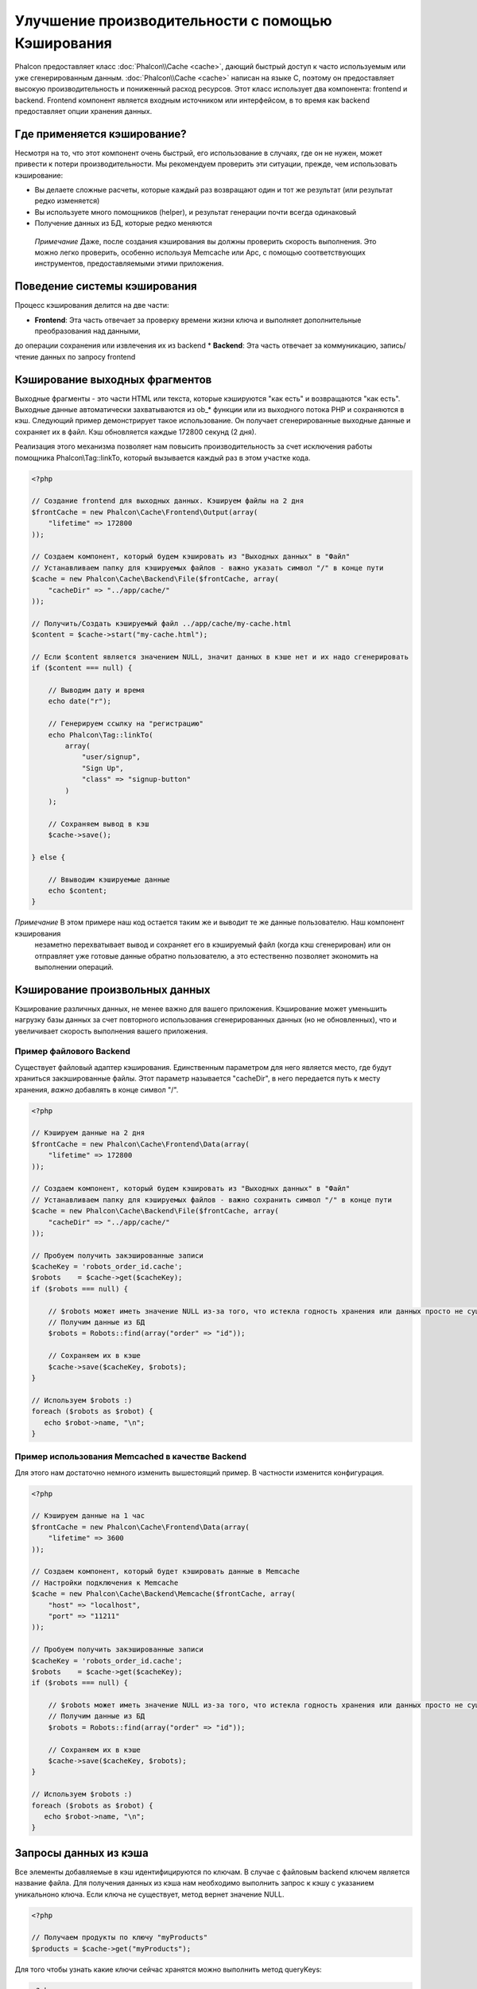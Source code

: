 Улучшение производительности с помощью Кэширования
==================================================
Phalcon предоставляет класс :doc:`Phalcon\\Cache <cache>`, дающий быстрый доступ к часто используемым или уже сгенерированным данным.
:doc:`Phalcon\\Cache <cache>` написан на языке C, поэтому он предоставляет высокую производительность и пониженный расход ресурсов.
Этот класс использует два компонента: frontend и backend. Frontend компонент является входным источником или интерфейсом, в то время
как backend предоставляет опции хранения данных.

Где применяется кэширование?
----------------------------
Несмотря на то, что этот компонент очень быстрый, его использование в случаях, где он не нужен, может привести к потери
производительности. Мы рекомендуем проверить эти ситуации, прежде, чем использовать кэширование:

* Вы делаете сложные расчеты, которые каждый раз возвращают один и тот же результат (или результат редко изменяется)
* Вы используете много помощников (helper), и результат генерации почти всегда одинаковый
* Получение данных из БД, которые редко меняются

.. highlights::

    *Примечание* Даже, после создания кэширования вы должны проверить скорость выполнения. Это можно легко проверить,
    особенно используя Memcache или Apc, с помощью соответствующих инструментов, предоставляемыми этими приложения.

Поведение системы кэширования
-----------------------------
Процесс кэширования делится на две части:

* **Frontend**: Эта часть отвечает за проверку времени жизни ключа и выполняет дополнительные преобразования над данными,
до операции сохранения или извлечения их из backend
* **Backend**: Эта часть отвечает за коммуникацию, запись/чтение данных по запросу frontend

Кэширование выходных фрагментов
-------------------------------
Выходные фрагменты - это части HTML или текста, которые кэшируются "как есть" и возвращаются "как есть". Выходные данные автоматически
захватываются из ob_* функции или из выходного потока PHP и сохраняются в кэш.  Следующий пример демонстрирует такое использование.
Он получает сгенерированные выходные данные и сохраняет их в файл. Кэш обновляется каждые 172800 секунд (2 дня).

Реализация этого механизма позволяет нам повысить производительность за счет исключения работы помощника Phalcon\\Tag::linkTo,
который вызывается каждый раз в этом участке кода.

.. code-block:: php

    <?php

    // Создание frontend для выходных данных. Кэшируем файлы на 2 дня
    $frontCache = new Phalcon\Cache\Frontend\Output(array(
        "lifetime" => 172800
    ));

    // Создаем компонент, который будем кэшировать из "Выходных данных" в "Файл"
    // Устанавливаем папку для кэшируемых файлов - важно указать символ "/" в конце пути
    $cache = new Phalcon\Cache\Backend\File($frontCache, array(
        "cacheDir" => "../app/cache/"
    ));

    // Получить/Создать кэшируемый файл ../app/cache/my-cache.html
    $content = $cache->start("my-cache.html");

    // Если $content является значением NULL, значит данных в кэше нет и их надо сгенерировать
    if ($content === null) {

        // Выводим дату и время
        echo date("r");

        // Генерируем ссылку на "регистрацию"
        echo Phalcon\Tag::linkTo(
            array(
                "user/signup",
                "Sign Up",
                "class" => "signup-button"
            )
        );

        // Сохраняем вывод в кэш
        $cache->save();

    } else {

        // Ввыводим кэшируемые данные
        echo $content;
    }

*Примечание* В этом примере наш код остается таким же и выводит те же данные пользователю. Наш компонент кэширования
 незаметно перехватывает вывод и сохраняет его в кэшируемый файл (когда кэш сгенерирован) или он отправляет уже готовые данные обратно
 пользователю, а это естественно позволяет экономить на выполнении операций.

Кэширование произвольных данных
-------------------------------
Кэширование различных данных, не менее важно для вашего приложения. Кэширование может уменьшить нагрузку базы данных за счет
повторного использования сгенерированных данных (но не обновленных), что и увеличивает скорость выполнения вашего приложения.

Пример файлового Backend
^^^^^^^^^^^^^^^^^^^^^^^^
Существует файловый адаптер кэширования. Единственным параметром для него является место, где будут храниться закэшированные
файлы. Этот параметр называется "cacheDir", в него передается путь к месту хранения, *важно* добавлять в конце символ "/".

.. code-block:: php

    <?php

    // Кэшируем данные на 2 дня
    $frontCache = new Phalcon\Cache\Frontend\Data(array(
        "lifetime" => 172800
    ));

    // Создаем компонент, который будем кэшировать из "Выходных данных" в "Файл"
    // Устанавливаем папку для кэшируемых файлов - важно сохранить символ "/" в конце пути
    $cache = new Phalcon\Cache\Backend\File($frontCache, array(
        "cacheDir" => "../app/cache/"
    ));

    // Пробуем получить закэшированные записи
    $cacheKey = 'robots_order_id.cache';
    $robots    = $cache->get($cacheKey);
    if ($robots === null) {

        // $robots может иметь значение NULL из-за того, что истекла годность хранения или данных просто не существует
        // Получим данные из БД
        $robots = Robots::find(array("order" => "id"));

        // Сохраняем их в кэше
        $cache->save($cacheKey, $robots);
    }

    // Используем $robots :)
    foreach ($robots as $robot) {
       echo $robot->name, "\n";
    }

Пример использования Memcached в качестве Backend
^^^^^^^^^^^^^^^^^^^^^^^^^^^^^^^^^^^^^^^^^^^^^^^^^
Для этого нам достаточно немного изменить вышестоящий пример. В частности изменится конфигурация.

.. code-block:: php

    <?php

    // Кэшируем данные на 1 час
    $frontCache = new Phalcon\Cache\Frontend\Data(array(
        "lifetime" => 3600
    ));

    // Создаем компонент, который будет кэшировать данные в Memcache
    // Настройки подключения к Memcache
    $cache = new Phalcon\Cache\Backend\Memcache($frontCache, array(
        "host" => "localhost",
        "port" => "11211"
    ));

    // Пробуем получить закэшированные записи
    $cacheKey = 'robots_order_id.cache';
    $robots    = $cache->get($cacheKey);
    if ($robots === null) {

        // $robots может иметь значение NULL из-за того, что истекла годность хранения или данных просто не существует
        // Получим данные из БД
        $robots = Robots::find(array("order" => "id"));

        // Сохраняем их в кэше
        $cache->save($cacheKey, $robots);
    }

    // Используем $robots :)
    foreach ($robots as $robot) {
       echo $robot->name, "\n";
    }

Запросы данных из кэша
----------------------
Все элементы добавляемые в кэш идентифицируются по ключам. В случае с файловым backend ключем является название файла.
Для получения данных из кэша нам необходимо выполнить запрос к кэшу с указанием уникальноно ключа. Если ключа не существует,
метод вернет значение NULL.

.. code-block:: php

    <?php

    // Получаем продукты по ключу "myProducts"
    $products = $cache->get("myProducts");

Для того чтобы узнать какие ключи сейчас хранятся можно выполнить метод queryKeys:

.. code-block:: php

    <?php

    // Получаем все ключи, которые хранятся в кэше
    $keys = $cache->queryKeys();
    foreach ($keys as $key) {
        $data = $cache->get($key);
        echo "Key=", $key, " Data=", $data;
    }

    // Получаем все ключи, которые начинаются с префикса "my-prefix"
    $keys = $cache->queryKeys("my-prefix");


Удаленние данных из кэша
------------------------
Могут возникнуть ситуации, когда вам необходимо удалить данные из кэша. Единственным требованием для этого является
знание необходимого ключа по которому хранятся данные.

.. code-block:: php

    <?php

    // Удаляем элемент по определенному ключу
    $cache->queryKeys("someKey");

    // Удаляем все из кэша
    $keys = $cache->queryKeys();
    foreach ($keys as $key) {
    	$cache->delete($key);
    }


Проверяем наличие кэша
----------------------
Существует возможность проверить наличие данных в кэше.

.. code-block:: php

    <?php

    if ($cache->exists("someKey")) {
        echo $cache->get("someKey");
    }
    else {
        echo "Данных в кэше не существует!";
    }


Время жизни
-----------
"Время жизни" (lifetime) - это время, исчесляемое в секундах, которое означает, сколько будут храниться данные в backend кэше.
По умолчанию все данные получают "время жизни", которое было указано при создании frontend компонента.
Вы можете указать другое значение при сохранении или получении данных из кэша:

Задачем время жизни при получении:

.. code-block:: php

    <?php

    $cacheKey = 'my.cache';

    // Получаем кэш и задаем время жизни
    $robots = $cache->get($cacheKey, 3600);
    if ($robots === null) {

        $robots = "some robots";

        // Сохраняем в кэше
        $cache->save($cacheKey, $robots);
    }

Задаем время жизни при сохранении:

.. code-block:: php

    <?php

    $cacheKey = 'my.cache';

    $robots = $cache->get($cacheKey);
    if ($robots === null) {

        $robots = "some robots";

        // Задаем время жизни, сохранняя данные
        $cache->save($cacheKey, $robots, 3600);
    }

Существуют некоторые различия в поведении backend компонентов. Например, файловый адаптер требует установку времени жизни при
получении, в то время как APC при сохранении.

Во избежании конфликтов можно использовать такую хитрость:

.. code-block:: php

    <?php

    $lifetime = 3600;
    $cacheKey = 'my.cache';

    $robots = $cache->get($cacheKey, $lifetime);
    if ($robots === null) {

        $robots = "some robots";

        $cache->save($cacheKey, $robots, $lifetime);
    }

Frontend Адаптеры
-----------------
Доступные адаптеры приведены в таблице:

+---------+---------------------------------------------------------------------------------------------------------------------------------------------+--------------------------------------------------------------------------------+
| Адаптер | Описание                                                                                                                                    | Пример                                                                         |
+=========+=============================================================================================================================================+================================================================================+
| Output  | Считывает данные из стандартного PHP вывода                                                                                                 | :doc:`Phalcon\\Cache\\Frontend\\Output <../api/Phalcon_Cache_Frontend_Output>` |
+---------+---------------------------------------------------------------------------------------------------------------------------------------------+--------------------------------------------------------------------------------+
| Data    | Используется для кэширования любых данных в PHP (big arrays, objects, text, и т.д.). Прежде чем сохранить данные, адаптер сериализирует их. | :doc:`Phalcon\\Cache\\Frontend\\Data <../api/Phalcon_Cache_Frontend_Data>`     |
+---------+---------------------------------------------------------------------------------------------------------------------------------------------+--------------------------------------------------------------------------------+
| Base64  | Используется для кэширования бинарных данных. Данные сериализируется с использованием base64_encode.                                         | :doc:`Phalcon\\Cache\\Frontend\\Base64 <../api/Phalcon_Cache_Frontend_Base64>` |
+---------+---------------------------------------------------------------------------------------------------------------------------------------------+--------------------------------------------------------------------------------+
| None    | Используется для кэширования любых типов данных без сериализации.                                                                            | :doc:`Phalcon\\Cache\\Frontend\\None <../api/Phalcon_Cache_Frontend_None>`     |
+---------+---------------------------------------------------------------------------------------------------------------------------------------------+--------------------------------------------------------------------------------+

Реализация собственных Frontend адаптеров
^^^^^^^^^^^^^^^^^^^^^^^^^^^^^^^^^^^^^^^^^
Для создания адаптера необходимо реализовать интерфейс :doc:`Phalcon\\Cache\\FrontendInterface <../api/Phalcon_Cache_FrontendInterface>`.

Backend Адаптеры
----------------
Доступные адаптеры приведены в таблице:

+-----------+-------------------------------------------------+------------+------------------------+-----------------------------------------------------------------------------------+
| Адаптер   | Описание                                        | Информация | Необходимо дополнение  | Пример                                                                            |
+===========+=================================================+============+========================+===================================================================================+
| File      | Сохраняет данные в локальный текстовый файл     |            |                        | :doc:`Phalcon\\Cache\\Backend\\File <../api/Phalcon_Cache_Backend_File>`          |
+-----------+-------------------------------------------------+------------+------------------------+-----------------------------------------------------------------------------------+
| Memcached | Сохраняет данные на memcached сервере           | Memcached_ | memcache_              | :doc:`Phalcon\\Cache\\Backend\\Memcache <../api/Phalcon_Cache_Backend_Memcache>`  |
+-----------+-------------------------------------------------+------------+------------------------+-----------------------------------------------------------------------------------+
| APC       | Сохраняет данные в Alternative PHP Cache (APC)  | APC_       | `APC extension`_       | :doc:`Phalcon\\Cache\\Backend\\Apc <../api/Phalcon_Cache_Backend_Apc>`            |
+-----------+-------------------------------------------------+------------+------------------------+-----------------------------------------------------------------------------------+
| Mongo     | Сохраняет данные в Mongo БД                     | MongoDb_   | `Mongo`_               | :doc:`Phalcon\\Cache\\Backend\\Mongo <../api/Phalcon_Cache_Backend_Mongo>`        |
+-----------+-------------------------------------------------+------------+------------------------+-----------------------------------------------------------------------------------+

Реализация собственных Backend адаптеров
^^^^^^^^^^^^^^^^^^^^^^^^^^^^^^^^^^^^^^^^
Для создания адаптера необходимо реализовать интерфейс :doc:`Phalcon\\Cache\\BackendInterface <../api/Phalcon_Cache_BackendInterface>`.

Опции файлового Backend
^^^^^^^^^^^^^^^^^^^^^^^
Данные будут сохранены в файлы на локальном сервере. Доступные опции:

+----------+-------------------------------------------------------------------------+
| Опция    | Описание                                                                |
+==========+=========================================================================+
| cacheDir | Папка с правами на запись, в которую будут сохраняться кэшируемые файлы |
+----------+-------------------------------------------------------------------------+

Опции Memcached Backend
^^^^^^^^^^^^^^^^^^^^^^^
Данные будут сохранены на memcached сервере. Доступные опции:

+------------+-------------------------------------------------+
| Опция      | Описание                                        |
+============+=================================================+
| host       | Адрес сервера memcached                         |
+------------+-------------------------------------------------+
| port       | Порт сервера memcached                          |
+------------+-------------------------------------------------+
| persistent | Использовать постоянное соединение с memcached? |
+------------+-------------------------------------------------+

Опции APC Backend
^^^^^^^^^^^^^^^^^
Данные будут сохранены в Alternative PHP Cache (APC_). Данный backend не требует никаких дополнительных опций.

Опции Mongo Backend
^^^^^^^^^^^^^^^^^^^^
Данные будут сохранены на MongoDB сервере. Доступные опции:

+------------+---------------------------------------------+
| Опция      | Описание                                    |
+============+=============================================+
| server     | Строка подключения к MongoDB                |
+------------+---------------------------------------------+
| db         | Название базы данных                        |
+------------+---------------------------------------------+
| collection | Коллекция в базе данных                     |
+------------+---------------------------------------------+

Существует еще несколько типов адаптеров, их можно изучить в "Инкубаторе" - `Phalcon Incubator <https://github.com/phalcon/incubator>`_

.. _Memcached: http://ru.wikipedia.org/wiki/Memcached
.. _memcache: http://pecl.php.net/package/memcache
.. _APC: http://ru.wikipedia.org/wiki/Alternative_PHP_Cache#Alternative_PHP_Cache
.. _APC extension: http://pecl.php.net/package/APC
.. _MongoDb: http://ru.wikipedia.org/wiki/MongoDB
.. _Mongo: http://pecl.php.net/package/mongo
